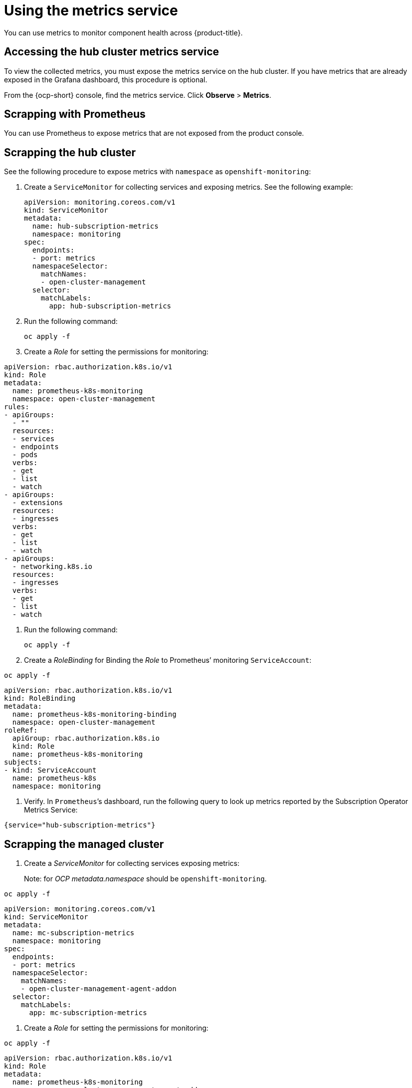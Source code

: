 [#metrics]
= Using the metrics service

You can use metrics to monitor component health across {product-title}.

[#accessing-hub-metrics]
== Accessing the hub cluster metrics service

To view the collected metrics, you must expose the metrics service on the hub cluster. If you have metrics that are already exposed in the Grafana dashboard, this procedure is optional.

From the {ocp-short} console, find the metrics service. Click *Observe* > *Metrics*.

[#scrapping-prometheus]
== Scrapping with Prometheus

You can use Prometheus to expose metrics that are not exposed from the product console.

[#scrapping-hub]
== Scrapping the hub cluster

See the following procedure to expose metrics with `namespace` as `openshift-monitoring`:

. Create a `ServiceMonitor` for collecting services and exposing metrics.  See the following example:

+
[source,yaml]
----
apiVersion: monitoring.coreos.com/v1
kind: ServiceMonitor
metadata:
  name: hub-subscription-metrics
  namespace: monitoring
spec:
  endpoints:
  - port: metrics
  namespaceSelector:
    matchNames:
    - open-cluster-management
  selector:
    matchLabels:
      app: hub-subscription-metrics
----

. Run the following command:

+
----
oc apply -f
----

. Create a _Role_ for setting the permissions for monitoring:


[source,yaml]
----
apiVersion: rbac.authorization.k8s.io/v1
kind: Role
metadata:
  name: prometheus-k8s-monitoring
  namespace: open-cluster-management
rules:
- apiGroups:
  - ""
  resources:
  - services
  - endpoints
  - pods
  verbs:
  - get
  - list
  - watch
- apiGroups:
  - extensions
  resources:
  - ingresses
  verbs:
  - get
  - list
  - watch
- apiGroups:
  - networking.k8s.io
  resources:
  - ingresses
  verbs:
  - get
  - list
  - watch
----

. Run the following command:

+
----
oc apply -f
----

. Create a _RoleBinding_ for Binding the _Role_ to Prometheus’ monitoring
`ServiceAccount`:


----
oc apply -f
----

[source,yaml]
----
apiVersion: rbac.authorization.k8s.io/v1
kind: RoleBinding
metadata:
  name: prometheus-k8s-monitoring-binding
  namespace: open-cluster-management
roleRef:
  apiGroup: rbac.authorization.k8s.io
  kind: Role
  name: prometheus-k8s-monitoring
subjects:
- kind: ServiceAccount
  name: prometheus-k8s
  namespace: monitoring
----

. Verify. In `+Prometheus+`’s dashboard, run the following query to look up
metrics reported by the Subscription Operator Metrics Service:

----
{service="hub-subscription-metrics"}
----

[#scrapping-managed]
== Scrapping the managed cluster

. Create a _ServiceMonitor_ for collecting services exposing metrics:

____
Note: for _OCP_ _metadata.namespace_ should be `+openshift-monitoring+`.
____

----
oc apply -f
----

[source,yaml]
----
apiVersion: monitoring.coreos.com/v1
kind: ServiceMonitor
metadata:
  name: mc-subscription-metrics
  namespace: monitoring
spec:
  endpoints:
  - port: metrics
  namespaceSelector:
    matchNames:
    - open-cluster-management-agent-addon
  selector:
    matchLabels:
      app: mc-subscription-metrics
----

. Create a _Role_ for setting the permissions for monitoring:

----
oc apply -f
----

[source,yaml]
----
apiVersion: rbac.authorization.k8s.io/v1
kind: Role
metadata:
  name: prometheus-k8s-monitoring
  namespace: open-cluster-management-agent-addon
rules:
- apiGroups:
  - ""
  resources:
  - services
  - endpoints
  - pods
  verbs:
  - get
  - list
  - watch
- apiGroups:
  - extensions
  resources:
  - ingresses
  verbs:
  - get
  - list
  - watch
- apiGroups:
  - networking.k8s.io
  resources:
  - ingresses
  verbs:
  - get
  - list
  - watch
----

. Create a _RoleBinding_ for Binding the _Role_ to Prometheus’ monitoring
_ServiceAccount_:

____
Note: for _OCP_ _subjects[0].namespace_ should be
`+openshift-monitoring+`.
____

----
oc apply -f
----

[source,yaml]
----
apiVersion: rbac.authorization.k8s.io/v1
kind: RoleBinding
metadata:
  name: prometheus-k8s-monitoring-binding
  namespace: open-cluster-management-agent-addon
roleRef:
  apiGroup: rbac.authorization.k8s.io
  kind: Role
  name: prometheus-k8s-monitoring
subjects:
- kind: ServiceAccount
  name: prometheus-k8s
  namespace: monitoring
----

. Verify In `+Prometheus+`’s dashboard, run the following query to look up
metrics reported by the Subscription Operator Metrics Service:

----
{service="mc-subscription-metrics"}
----

[#scrapping-standalone]
== Scrapping the standalone cluster

. Create a _ServiceMonitor_ for collecting services exposing metrics:

____
Note: for _OCP_ _metadata.namespace_ should be `+openshift-monitoring+`.
____


[source,yaml]
----
apiVersion: monitoring.coreos.com/v1
kind: ServiceMonitor
metadata:
  name: standalone-subscription-metrics
  namespace: monitoring
spec:
  endpoints:
  - port: metrics
  namespaceSelector:
    matchNames:
    - open-cluster-management
  selector:
    matchLabels:
      app: standalone-subscription-metrics
----

. Create a _Role_ for setting the permissions for monitoring:

----
oc apply -f
----

[source,yaml]
----
apiVersion: rbac.authorization.k8s.io/v1
kind: Role
metadata:
  name: prometheus-k8s-monitoring
  namespace: open-cluster-management
rules:
- apiGroups:
  - ""
  resources:
  - services
  - endpoints
  - pods
  verbs:
  - get
  - list
  - watch
- apiGroups:
  - extensions
  resources:
  - ingresses
  verbs:
  - get
  - list
  - watch
- apiGroups:
  - networking.k8s.io
  resources:
  - ingresses
  verbs:
  - get
  - list
  - watch
EOF
----

. Create a _RoleBinding_ for Binding the _Role_ to Prometheus’ monitoring
_ServiceAccount_:

____
Note: for _OCP_ _subjects[0].namespace_ should be
`+openshift-monitoring+`.
____

----
oc apply -f
----

[source,yaml]
----
apiVersion: rbac.authorization.k8s.io/v1
kind: RoleBinding
metadata:
  name: prometheus-k8s-monitoring-binding
  namespace: open-cluster-management
roleRef:
  apiGroup: rbac.authorization.k8s.io
  kind: Role
  name: prometheus-k8s-monitoring
subjects:
- kind: ServiceAccount
  name: prometheus-k8s
  namespace: monitoring
----

. Verify which metrics are reported by the Subscription Operator Metrics Service from the _Prometheus_ dashboard. Run the following command:

----
{service="standalone-subscription-metrics"}
----
